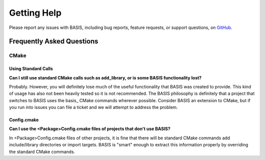 .. title:: Help

.. meta::
    :description: Report any issues with BASIS or request new features on GitHub.

============
Getting Help
============

Please report any issues with BASIS, including bug reports, feature requests, or support questions, on GitHub_.

.. _GitHub: https://github.com/schuhschuh/cmake-basis/issues


Frequently Asked Questions
==========================

CMake
~~~~~

Using Standard Calls
--------------------

**Can I still use standard CMake calls such as add_library, or is some BASIS functionality lost?**

Probably. However, you will definitely lose much of the useful functionality 
that BASIS was created to provide. This kind of usage has also not been heavily 
tested so it is not recommended. The BASIS philosophy is definitely that a 
project that switches to BASIS uses the basis_ CMake commands wherever possible. 
Consider BASIS an extension to CMake, but if you run into issues you can 
file a ticket and we will attempt to address the problem.

Config.cmake
------------

**Can I use the <Package>Config.cmake files of projects that don't use BASIS?**

In <Package>Config.cmake files of other projects, it is fine that there will 
be standard CMake commands add include/library directories or import targets. 
BASIS is "smart" enough to extract this information properly by overriding 
the standard CMake commands.